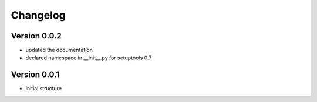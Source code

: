 Changelog
=============================================================

Version 0.0.2
-------------------------------------------------------------

* updated the documentation
* declared namespace in __init__.py for setuptools 0.7

Version 0.0.1
-------------------------------------------------------------

* initial structure